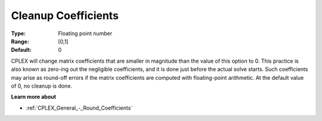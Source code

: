 .. _CPLEX_General_-_Cleanup_Coefficients:


Cleanup Coefficients
====================



:Type:	Floating point number	
:Range:	[0,1]	
:Default:	0	



CPLEX will change matrix coefficients that are smaller in magnitude than the value of this option to 0. This practice is also known as zero-ing out the negligible coefficients, and it is done just before the actual solve starts. Such coefficients may arise as round-off errors if the matrix coefficients are computed with floating-point arithmetic. At the default value of 0, no cleanup is done.



**Learn more about** 

*	:ref:`CPLEX_General_-_Round_Coefficients`  
